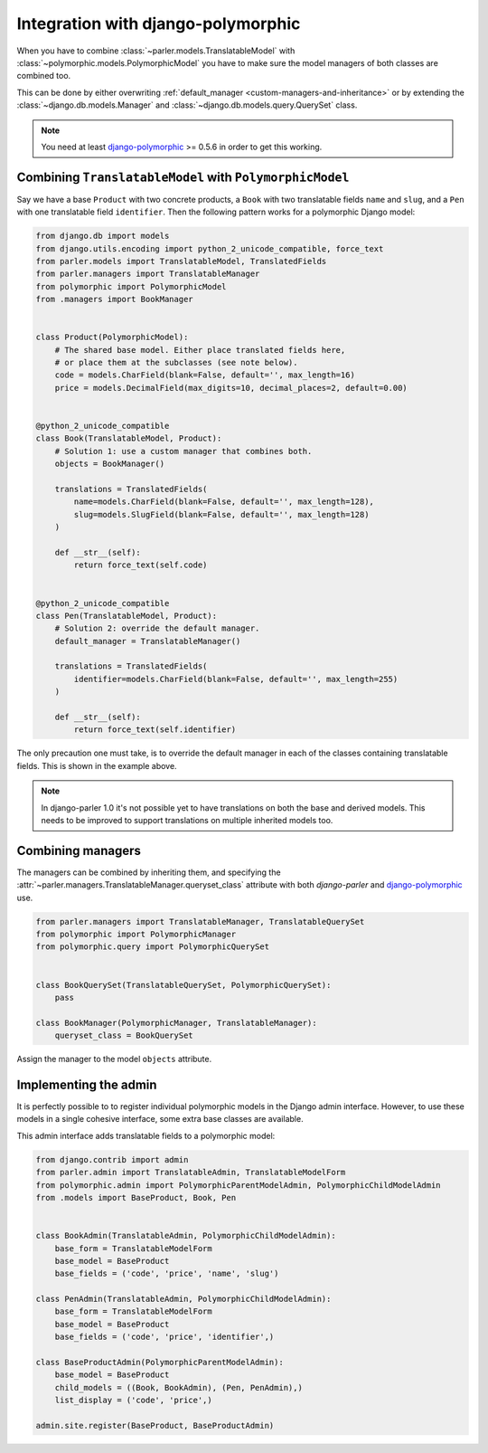 Integration with django-polymorphic
===================================

When you have to combine :class:`~parler.models.TranslatableModel`
with :class:`~polymorphic.models.PolymorphicModel` you
have to make sure the model managers of both classes are combined too.

This can be done by either overwriting :ref:`default_manager <custom-managers-and-inheritance>`
or by extending the :class:`~django.db.models.Manager` and :class:`~django.db.models.query.QuerySet` class.

.. note:: You need at least
          `django-polymorphic <https://github.com/chrisglass/django_polymorphic>`_ >= 0.5.6
          in order to get this working.


Combining ``TranslatableModel`` with ``PolymorphicModel``
---------------------------------------------------------

Say we have a base ``Product`` with two concrete products, a ``Book`` with two translatable fields
``name`` and ``slug``, and a ``Pen`` with one translatable field ``identifier``. Then the following
pattern works for a polymorphic Django model:

.. code-block:: python

	from django.db import models
	from django.utils.encoding import python_2_unicode_compatible, force_text
	from parler.models import TranslatableModel, TranslatedFields
	from parler.managers import TranslatableManager
	from polymorphic import PolymorphicModel
	from .managers import BookManager
	

	class Product(PolymorphicModel):
	    # The shared base model. Either place translated fields here,
	    # or place them at the subclasses (see note below).
	    code = models.CharField(blank=False, default='', max_length=16)
	    price = models.DecimalField(max_digits=10, decimal_places=2, default=0.00)


	@python_2_unicode_compatible
	class Book(TranslatableModel, Product):
	    # Solution 1: use a custom manager that combines both.
	    objects = BookManager()
	
	    translations = TranslatedFields(
	        name=models.CharField(blank=False, default='', max_length=128),
	        slug=models.SlugField(blank=False, default='', max_length=128)
	    )
	
	    def __str__(self):
	        return force_text(self.code)


	@python_2_unicode_compatible
	class Pen(TranslatableModel, Product):
	    # Solution 2: override the default manager.
	    default_manager = TranslatableManager()
	
	    translations = TranslatedFields(
	        identifier=models.CharField(blank=False, default='', max_length=255)
	    )
	
	    def __str__(self):
	        return force_text(self.identifier)

The only precaution one must take, is to override the default manager in each of the classes
containing translatable fields. This is shown in the example above.

.. note:: In django-parler 1.0 it's not possible yet to have translations on both the base and derived models.
          This needs to be improved to support translations on multiple inherited models too.

Combining managers
------------------

The managers can be combined by inheriting them, and specifying
the :attr:`~parler.managers.TranslatableManager.queryset_class` attribute
with both *django-parler* and django-polymorphic_ use.

.. code-block:: python

        from parler.managers import TranslatableManager, TranslatableQuerySet
        from polymorphic import PolymorphicManager
        from polymorphic.query import PolymorphicQuerySet


        class BookQuerySet(TranslatableQuerySet, PolymorphicQuerySet):
            pass

        class BookManager(PolymorphicManager, TranslatableManager):
            queryset_class = BookQuerySet

Assign the manager to the model ``objects`` attribute.


Implementing the admin
----------------------

It is perfectly possible to to register individual polymorphic models in the Django admin interface.
However, to use these models in a single cohesive interface, some extra base classes are available.

This admin interface adds translatable fields to a polymorphic model:

.. code-block:: python

	from django.contrib import admin
	from parler.admin import TranslatableAdmin, TranslatableModelForm
	from polymorphic.admin import PolymorphicParentModelAdmin, PolymorphicChildModelAdmin
	from .models import BaseProduct, Book, Pen


	class BookAdmin(TranslatableAdmin, PolymorphicChildModelAdmin):
	    base_form = TranslatableModelForm
	    base_model = BaseProduct
	    base_fields = ('code', 'price', 'name', 'slug')
	
	class PenAdmin(TranslatableAdmin, PolymorphicChildModelAdmin):
	    base_form = TranslatableModelForm
	    base_model = BaseProduct
	    base_fields = ('code', 'price', 'identifier',)
	
	class BaseProductAdmin(PolymorphicParentModelAdmin):
	    base_model = BaseProduct
	    child_models = ((Book, BookAdmin), (Pen, PenAdmin),)
	    list_display = ('code', 'price',)
	
	admin.site.register(BaseProduct, BaseProductAdmin)

.. _django-polymorphic: https://github.com/chrisglass/django_polymorphic
